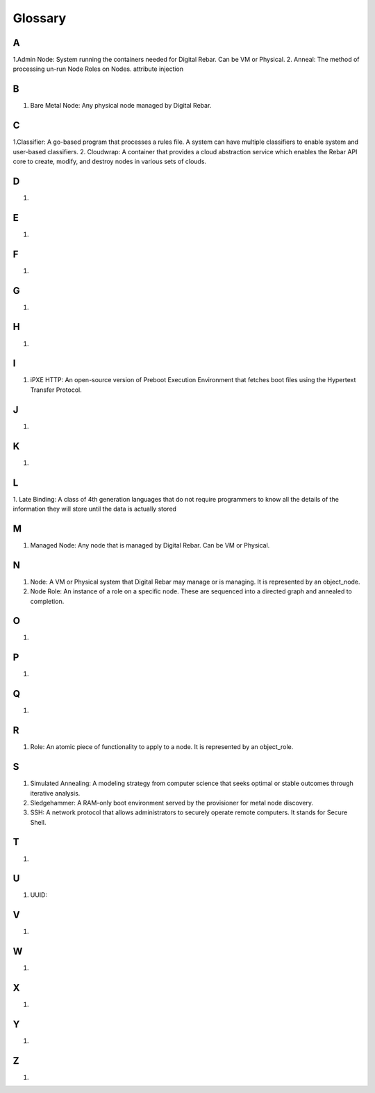 



Glossary
========

A
~
1.Admin Node: System running the containers needed for Digital Rebar. Can be VM or Physical.
2. Anneal: The method of processing un-run Node Roles on Nodes. 
attribute injection

B
~
1. Bare Metal Node: Any physical node managed by Digital Rebar.

C
~
1.Classifier: A go-based program that processes a rules file. A system can have multiple classifiers to enable system and user-based classifiers.
2. Cloudwrap: A container that provides a cloud abstraction service which enables the Rebar API core to create, modify, and destroy nodes in various sets of clouds.

D
~
1.

E
~
1.

F
~
1.

G
~
1.

H
~
1.

I
~
1. iPXE HTTP: An open-source version of Preboot Execution Environment that fetches boot files using the Hypertext Transfer Protocol. 

J
~
1.

K
~
1.

L
~
1. Late Binding: A class of 4th generation languages that do not require
programmers to know all the details of the information they will store until the data is actually stored

M
~
1. Managed Node: Any node that is managed by Digital Rebar. Can be VM or Physical.

N
~
1. Node: A VM or Physical system that Digital Rebar may manage or is managing. It is represented by an object_node.
2. Node Role: An instance of a role on a specific node. These are sequenced into a directed graph and annealed to completion.

O
~
1.

P
~
1.

Q
~
1.

R 
~
1. Role: An atomic piece of functionality to apply to a node. It is represented by an object_role.

S
~
1. Simulated Annealing: A modeling strategy from computer science that seeks optimal or stable outcomes through iterative analysis.
2. Sledgehammer: A RAM-only boot environment served by the provisioner for metal node discovery.
3. SSH: A network protocol that allows administrators to securely operate remote computers. It stands for Secure Shell.

T
~
1.

U
~
1. UUID: 

V
~
1.

W
~
1.

X
~
1.

Y
~
1.

Z
~
1.